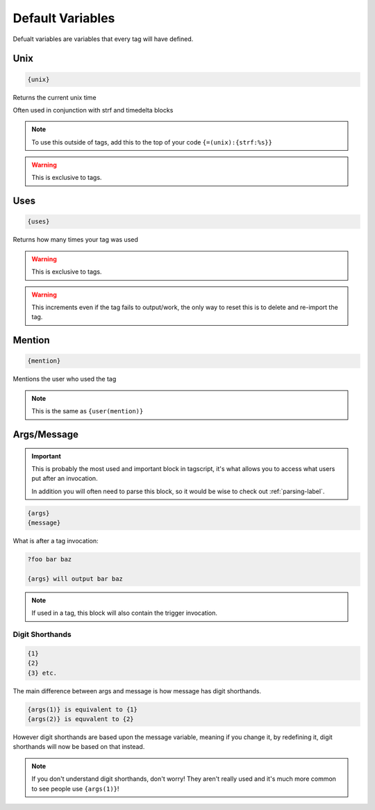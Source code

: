 Default Variables
=================

Defualt variables are variables that every tag will have defined.

Unix
----

.. code:: CSS
    
    {unix}


Returns the current unix time

Often used in conjunction with strf and timedelta blocks

.. note::

    To use this outside of tags, add this to the top of your code ``{=(unix):{strf:%s}}``

.. warning::
    
    This is exclusive to tags.

Uses
----

.. code:: CSS
    
    {uses}


Returns how many times your tag was used

.. warning::
    
    This is exclusive to tags.

.. warning::

    This increments even if the tag fails to output/work, the only way to reset this is to delete and re-import the tag.

Mention
-------

.. code:: CSS

    {mention}

Mentions the user who used the tag

.. note::
    
    This is the same as ``{user(mention)}``

Args/Message
------------

.. important::
    
    This is probably the most used and important block in tagscript, it's what allows you to access what users put after an invocation.

    In addition you will often need to parse this block, so it would be wise to check out :ref:`parsing-label`.

.. code:: CSS
    
    {args}
    {message}

What is after a tag invocation:

.. code:: CSS

    ?foo bar baz

    {args} will output bar baz

.. note::
    If used in a tag, this block will also contain the trigger invocation.

Digit Shorthands
~~~~~~~~~~~~~~~~

.. code:: CSS

    {1}
    {2}
    {3} etc.

The main difference between args and message is how message has digit shorthands.

.. code:: CSS

    {args(1)} is equivalent to {1}
    {args(2)} is equvalent to {2}

However digit shorthands are based upon the message variable, meaning if you change it, by redefining it, digit shorthands will now be based on that instead.

.. note::

    If you don't understand digit shorthands, don't worry! They aren't really used and it's much more common to see people use ``{args(1)}``!